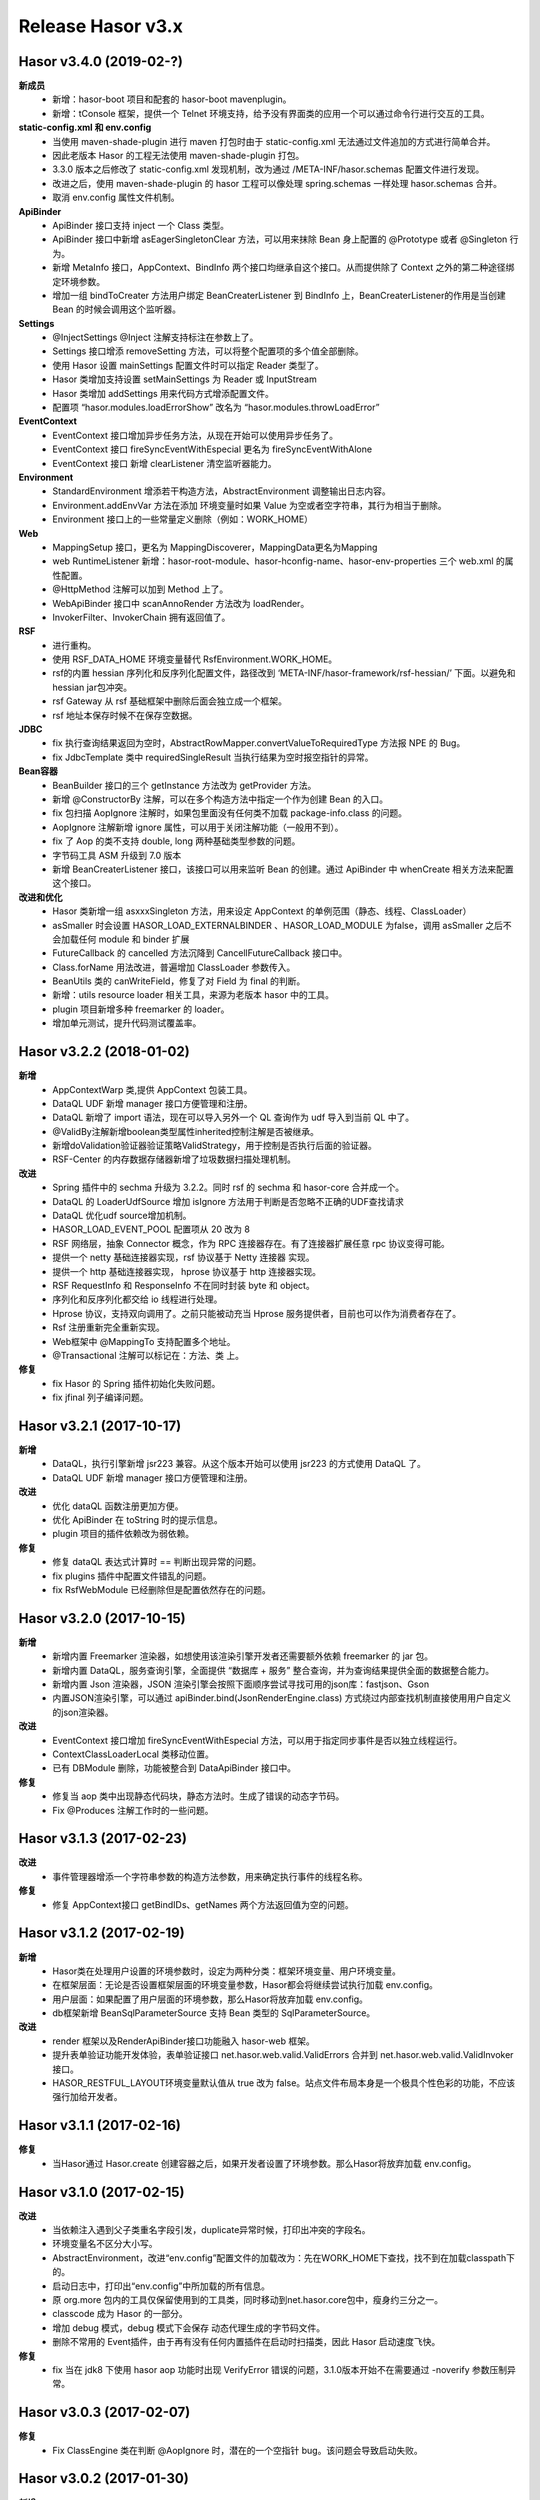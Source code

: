 ﻿--------------------
Release Hasor v3.x
--------------------

Hasor v3.4.0 (2019-02-?)
------------------------------------
**新成员**
    - 新增：hasor-boot 项目和配套的 hasor-boot mavenplugin。
    - 新增：tConsole 框架，提供一个 Telnet 环境支持，给予没有界面类的应用一个可以通过命令行进行交互的工具。
**static-config.xml 和 env.config**
    - 当使用 maven-shade-plugin 进行 maven 打包时由于 static-config.xml 无法通过文件追加的方式进行简单合并。
    - 因此老版本 Hasor 的工程无法使用 maven-shade-plugin 打包。
    - 3.3.0 版本之后修改了 static-config.xml 发现机制，改为通过 /META-INF/hasor.schemas 配置文件进行发现。
    - 改进之后，使用 maven-shade-plugin 的 hasor 工程可以像处理 spring.schemas 一样处理 hasor.schemas 合并。
    - 取消 env.config 属性文件机制。
**ApiBinder**
    - ApiBinder 接口支持 inject 一个 Class 类型。
    - ApiBinder 接口中新增 asEagerSingletonClear 方法，可以用来抹除 Bean 身上配置的 @Prototype 或者 @Singleton 行为。
    - 新增 MetaInfo 接口，AppContext、BindInfo 两个接口均继承自这个接口。从而提供除了 Context 之外的第二种途径绑定环境参数。
    - 增加一组 bindToCreater 方法用户绑定 BeanCreaterListener 到 BindInfo 上，BeanCreaterListener的作用是当创建 Bean 的时候会调用这个监听器。
**Settings**
    - @InjectSettings @Inject 注解支持标注在参数上了。
    - Settings 接口增添 removeSetting 方法，可以将整个配置项的多个值全部删除。
    - 使用 Hasor 设置 mainSettings 配置文件时可以指定 Reader 类型了。
    - Hasor 类增加支持设置 setMainSettings 为 Reader 或 InputStream
    - Hasor 类增加 addSettings 用来代码方式增添配置文件。
    - 配置项 “hasor.modules.loadErrorShow” 改名为 “hasor.modules.throwLoadError”
**EventContext**
    - EventContext 接口增加异步任务方法，从现在开始可以使用异步任务了。
    - EventContext 接口 fireSyncEventWithEspecial 更名为 fireSyncEventWithAlone
    - EventContext 接口 新增 clearListener 清空监听器能力。
**Environment**
    - StandardEnvironment 增添若干构造方法，AbstractEnvironment 调整输出日志内容。
    - Environment.addEnvVar 方法在添加 环境变量时如果 Value 为空或者空字符串，其行为相当于删除。
    - Environment 接口上的一些常量定义删除（例如：WORK_HOME）
**Web**
    - MappingSetup 接口，更名为 MappingDiscoverer，MappingData更名为Mapping
    - web RuntimeListener 新增：hasor-root-module、hasor-hconfig-name、hasor-env-properties 三个 web.xml 的属性配置。
    - @HttpMethod 注解可以加到 Method 上了。
    - WebApiBinder 接口中 scanAnnoRender 方法改为 loadRender。
    - InvokerFilter、InvokerChain 拥有返回值了。
**RSF**
    - 进行重构。
    - 使用 RSF_DATA_HOME 环境变量替代 RsfEnvironment.WORK_HOME。
    - rsf的内置 hessian 序列化和反序列化配置文件，路径改到 ‘META-INF/hasor-framework/rsf-hessian/’ 下面。以避免和 hessian jar包冲突。
    - rsf Gateway 从 rsf 基础框架中删除后面会独立成一个框架。
    - rsf 地址本保存时候不在保存空数据。
**JDBC**
    - fix 执行查询结果返回为空时，AbstractRowMapper.convertValueToRequiredType 方法报 NPE 的 Bug。
    - fix JdbcTemplate 类中 requiredSingleResult 当执行结果为空时报空指针的异常。
**Bean容器**
    - BeanBuilder 接口的三个 getInstance 方法改为 getProvider 方法。
    - 新增 @ConstructorBy 注解，可以在多个构造方法中指定一个作为创建 Bean 的入口。
    - fix 包扫描 AopIgnore 注解时，如果包里面没有任何类不加载 package-info.class 的问题。
    - AopIgnore 注解新增 ignore 属性，可以用于关闭注解功能（一般用不到）。
    - fix 了 Aop 的类不支持 double, long 两种基础类型参数的问题。
    - 字节码工具 ASM 升级到 7.0 版本
    - 新增 BeanCreaterListener 接口，该接口可以用来监听 Bean 的创建。通过 ApiBinder 中 whenCreate 相关方法来配置这个接口。
**改进和优化**
    - Hasor 类新增一组 asxxxSingleton 方法，用来设定 AppContext 的单例范围（静态、线程、ClassLoader）
    - asSmaller 时会设置 HASOR_LOAD_EXTERNALBINDER 、HASOR_LOAD_MODULE 为false，调用 asSmaller 之后不会加载任何 module 和 binder 扩展
    - FutureCallback 的 cancelled 方法沉降到 CancellFutureCallback 接口中。
    - Class.forName 用法改进，普遍增加 ClassLoader 参数传入。
    - BeanUtils 类的 canWriteField，修复了对 Field 为 final 的判断。
    - 新增：utils resource loader 相关工具，来源为老版本 hasor 中的工具。
    - plugin 项目新增多种 freemarker 的 loader。
    - 增加单元测试，提升代码测试覆盖率。


Hasor v3.2.2 (2018-01-02)
------------------------------------
**新增**
    - AppContextWarp 类,提供 AppContext 包装工具。
    - DataQL UDF 新增 manager 接口方便管理和注册。
    - DataQL 新增了 import 语法，现在可以导入另外一个 QL 查询作为 udf 导入到当前 QL 中了。
    - @ValidBy注解新增boolean类型属性inherited控制注解是否被继承。
    - 新增doValidation验证器验证策略ValidStrategy，用于控制是否执行后面的验证器。
    - RSF-Center 的内存数据存储器新增了垃圾数据扫描处理机制。
**改进**
    - Spring 插件中的 sechma 升级为 3.2.2。同时 rsf 的 sechma 和 hasor-core 合并成一个。
    - DataQL 的 LoaderUdfSource 增加 isIgnore 方法用于判断是否忽略不正确的UDF查找请求
    - DataQL 优化udf source增加机制。
    - HASOR_LOAD_EVENT_POOL 配置项从 20 改为 8
    - RSF 网络层，抽象 Connector 概念，作为 RPC 连接器存在。有了连接器扩展任意 rpc 协议变得可能。
    - 提供一个 netty 基础连接器实现，rsf 协议基于 Netty 连接器 实现。
    - 提供一个 http 基础连接器实现， hprose 协议基于 http 连接器实现。
    - RSF RequestInfo 和 ResponseInfo 不在同时封装 byte 和 object。
    - 序列化和反序列化都交给 io 线程进行处理。
    - Hprose 协议，支持双向调用了。之前只能被动充当 Hprose 服务提供者，目前也可以作为消费者存在了。
    - Rsf 注册重新完全重新实现。
    - Web框架中 @MappingTo 支持配置多个地址。
    - @Transactional 注解可以标记在：方法、类 上。
**修复**
    - fix Hasor 的 Spring 插件初始化失败问题。
    - fix jfinal 列子编译问题。


Hasor v3.2.1 (2017-10-17)
------------------------------------
**新增**
    - DataQL，执行引擎新增 jsr223 兼容。从这个版本开始可以使用 jsr223 的方式使用 DataQL 了。
    - DataQL UDF 新增 manager 接口方便管理和注册。
**改进**
    - 优化 dataQL 函数注册更加方便。
    - 优化 ApiBinder 在 toString 时的提示信息。
    - plugin 项目的插件依赖改为弱依赖。
**修复**
    - 修复 dataQL 表达式计算时 == 判断出现异常的问题。
    - fix plugins 插件中配置文件错乱的问题。
    - fix RsfWebModule 已经删除但是配置依然存在的问题。


Hasor v3.2.0 (2017-10-15)
------------------------------------
**新增**
    - 新增内置 Freemarker 渲染器，如想使用该渲染引擎开发者还需要额外依赖 freemarker 的 jar 包。
    - 新增内置 DataQL，服务查询引擎，全面提供 “数据库 + 服务” 整合查询，并为查询结果提供全面的数据整合能力。
    - 新增内置 Json 渲染器，JSON 渲染引擎会按照下面顺序尝试寻找可用的json库：fastjson、Gson
    - 内置JSON渲染引擎，可以通过 apiBinder.bind(JsonRenderEngine.class) 方式绕过内部查找机制直接使用用户自定义的json渲染器。
**改进**
    - EventContext 接口增加 fireSyncEventWithEspecial 方法，可以用于指定同步事件是否以独立线程运行。
    - ContextClassLoaderLocal 类移动位置。
    - 已有 DBModule 删除，功能被整合到 DataApiBinder 接口中。
**修复**
    - 修复当 aop 类中出现静态代码块，静态方法时。生成了错误的动态字节码。
    - Fix @Produces 注解工作时的一些问题。


Hasor v3.1.3 (2017-02-23)
------------------------------------
**改进**
    - 事件管理器增添一个字符串参数的构造方法参数，用来确定执行事件的线程名称。
**修复**
    - 修复 AppContext接口 getBindIDs、getNames 两个方法返回值为空的问题。


Hasor v3.1.2 (2017-02-19)
------------------------------------
**新增**
    - Hasor类在处理用户设置的环境参数时，设定为两种分类：框架环境变量、用户环境变量。
    - 在框架层面：无论是否设置框架层面的环境变量参数，Hasor都会将继续尝试执行加载 env.config。
    - 用户层面：如果配置了用户层面的环境参数，那么Hasor将放弃加载 env.config。
    - db框架新增 BeanSqlParameterSource 支持 Bean 类型的 SqlParameterSource。
**改进**
    - render 框架以及RenderApiBinder接口功能融入 hasor-web 框架。
    - 提升表单验证功能开发体验，表单验证接口 net.hasor.web.valid.ValidErrors 合并到 net.hasor.web.valid.ValidInvoker 接口。
    - HASOR_RESTFUL_LAYOUT环境变量默认值从 true 改为 false。站点文件布局本身是一个极具个性色彩的功能，不应该强行加给开发者。


Hasor v3.1.1 (2017-02-16)
------------------------------------
**修复**
    - 当Hasor通过 Hasor.create 创建容器之后，如果开发者设置了环境参数。那么Hasor将放弃加载 env.config。


Hasor v3.1.0 (2017-02-15)
------------------------------------
**改进**
    - 当依赖注入遇到父子类重名字段引发，duplicate异常时候，打印出冲突的字段名。
    - 环境变量名不区分大小写。
    - AbstractEnvironment，改进“env.config”配置文件的加载改为：先在WORK_HOME下查找，找不到在加载classpath下的。
    - 启动日志中，打印出“env.config”中所加载的所有信息。
    - 原 org.more 包内的工具仅保留使用到的工具类，同时移动到net.hasor.core包中，瘦身约三分之一。
    - classcode 成为 Hasor 的一部分。
    - 增加 debug 模式，debug 模式下会保存 动态代理生成的字节码文件。
    - 删除不常用的 Event插件，由于再有没有任何内置插件在启动时扫描类，因此 Hasor 启动速度飞快。
**修复**
    - fix 当在 jdk8 下使用 hasor aop 功能时出现 VerifyError 错误的问题，3.1.0版本开始不在需要通过 -noverify 参数压制异常。


Hasor v3.0.3 (2017-02-07)
------------------------------------
**修复**
    - Fix ClassEngine 类在判断 @AopIgnore 时，潜在的一个空指针 bug。该问题会导致启动失败。


Hasor v3.0.2 (2017-01-30)
------------------------------------
**新增**
    - 新增 ProviderType 接口，用于确定 Provider 接口的返回值类型。
    - MappingToBuilder 新增 3 个 findBindType 方法用于确定 bindType 类型。
**修复**
    - Fix RuntimeFilter入口类，当没有配置 request/ressponse 编码时引发的异常。


Hasor v3.0.1 (2017-01-29)
------------------------------------
**修复**
    - Fix DefaultXmlNode在执行配置替换时，属性没有被替换的问题。
**改进**
    - 删除了 LogUtils 小工具。


Hasor v3.0.0 (2017-01-12)
------------------------------------
**新增**
    - 新增 ApiBinder 扩展机制。开发者可以通过 net.hasor.core.binder.ApiBinderCreater 接口可以自定义 ApiBinder。
    - WebApiBinder 新增可以设置(请求/响应)编码方法。
    - 通过 ContainerCreater 可以扩展 Hasor 的上帝类了。
    - 新增 @AopIgnore 注解，用于忽略Hasor的Aop动态代理功能。当标记到包上时表示整个包都忽略动态代理。该功能可以有效的防止泛滥的全局Aop。
    - 新增 ApiBinder 接口新增 tryCase 方法用于将 ApiBinder 转换为支持的另外一种接口。
    - 新增 InvokerFilter 接口，该接口功能等同于 Filter。
    - 新增 Invoker 接口取代之前的 RenderData 接口，同时 Invoker 可以像 ApiBinder 一样支持扩展。
    - 新增 MappingSetup 接口，当发现一个控制器时会通过该接口通知给开发者。
    - 新增 WebPlugin 接口，用来扩展过滤器链的开始调用，和调用结束。
**改进**
    - 受益于 ApiBinder 扩展机制，WebEnvironment、WebAppContext、WebHasor 都不在需要。
    - Web 框架通过 ApiBinder扩展机制融入 AppContext，不在需要 AppContext 的定制化。
    - restful 框架和 web 框架。在功能不变的前提下全面融合，代码重构接近90%。
    - 2.4.4版本中添加的 web-fragment 特性不在支持，原因很容易引起重复配置。
**修复**
    - Fix HasorUnitRunner 在 JUnit 4.12 版本上 computeTestMethods 方法出现异常的问题。
